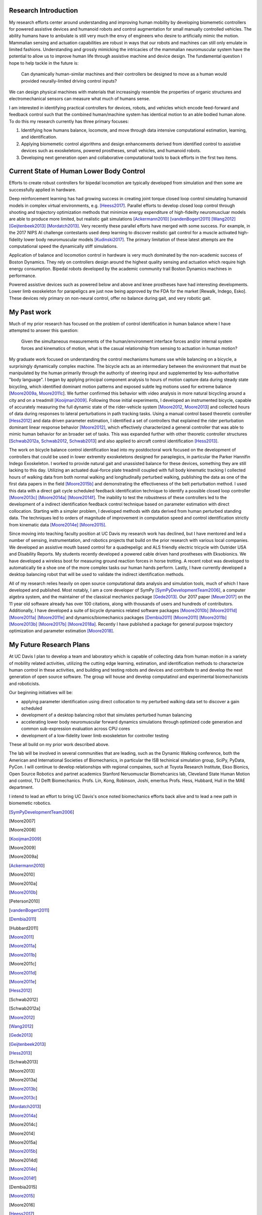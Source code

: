 ..
   Research questions:
      - Understanding how humans balance, ambulate, etc.
      - Powered prostheses
      - Developing next gen sim tools

Research Introduction
=====================

My research efforts center around understanding and improving human mobility by
developing biomemetic controllers for powered assistive devices and humanoid
robots and control augmentation for small manually controlled vehicles. The
ability humans have to ambulate is still very much the envy of engineers who
desire to artificially mimic the motion. Mammalian sensing and actuation
capabilities are robust in ways that our robots and machines can still only
emulate in limited fashions. Understanding and grossly mimicking the
intricacies of the mammalian neuromuscular system have the potential to allow
us to improve human life through assistive machine and device design. The
fundamental question I hope to help tackle in the future is:

   Can dynamically human-similar machines and their controllers be designed to
   move as a human would provided neurally-limited driving control inputs?

We can design physical machines with materials that increasingly resemble the
properties of organic structures and electromechanical sensors can measure what
much of humans sense.

I am interested in identifying practical controllers for devices, robots, and
vehicles which encode feed-forward and feedback control such that the combined
human/machine system has identical motion to an able bodied human alone. To do
this my research currently has three primary focuses:

1. Identifying how humans balance, locomote, and move through data intensive
   computational estimation, learning, and identification.
2. Applying biomemetic control algorithms and design enhancements derived from
   identified control to assistive devices such as exoskeletons, powered
   prostheses, small vehicles, and humanoid robots.
3. Developing next generation open and collaborative computational tools to
   back efforts in the first two items.

Current State of Human Lower Body Control
=========================================

..
   Current state of 1, 2, and 3 and what questions I specifically want to answer.

Efforts to create robust controllers for bipedal locomotion are typically
developed from simulation and then some are successfully applied in hardware.

Deep reinforcement learning has had growing success in creating joint torque
closed loop control simulating humanoid models in complex virtual environments,
e.g. [Heess2017]_. Parallel efforts to develop closed loop control through
shooting and trajectory optimization methods that minimize energy expenditure
of high-fideilty neuromuscluar models are able to produce more limited, but
realistic gait simulations [Ackermann2010]_ [vandenBogert2011]_ [Wang2012]_
[Geijtenbeek2013]_ [Mordatch2013]_. Very recently these parallel efforts have
merged with some success.  For example, in the 2017 NIPS AI challenge
contestants used deep learning to discover realistic gait control for a muscle
activated high-fidelity lower body neuromuscular models [Kudinski2017]_. The
primary limitation of these latest attempts are the computational speed the
dynamically stiff simulations.

Application of balance and locomotion control in hardware is very much dominated
by the non-academic success of Boston Dynamics. They rely on controllers design
around the highest quality sensing and actuation which require high energy
consumption. Bipedal robots developed by the academic community trail Boston
Dynamics machines in performance.

Powered assistive devices such as powered below and above and knee prostheses
have had interesting developments. Lower limb exoskeleton for parapeligcs are
just now being approved by the FDA for the market [Rewalk, Indego, Esko]. These
devices rely primary on non-neural control, offer no balance during gait, and
very robotic gait.

My Past work
============

..
   My current successes in 1, 2, and 3.
   1. Human bicycle control id, balancing id, walking id
   2. Some 185 projects I guess.
         - quadr trike
         - hand assist
         - horse, seat, row
         - shoe paper plane, recycling robots, wasterobot
         - power chair
   3. SymPy, opty, pydy

Much of my prior research has focused on the problem of control identification
in human balance where I have attempted to answer this question:

   Given the simultaneous measurements of the human/environment interface
   forces and/or internal system forces and kinematics of motion, what is the
   casual relationship from sensing to actuation in human motion?

My graduate work focused on understanding the control mechanisms humans use
while balancing on a bicycle, a surprisingly dynamically complex machine. The
bicycle acts as an intermediary between the environment that must be
manipulated by the human primarily through the authority of steering input and
supplemented by less-authoritative "body language". I began by applying
principal component analysis to hours of motion capture data during steady
state bicycling, which identified dominant motion patterns and exposed subtle
leg motions used for extreme balance [Moore2009a_, Moore2011c_]. We further
confirmed this behavior with video analysis in more natural bicycling around a
city and on a treadmill [Kooijman2009]_. Following those initial experiments, I
developed an instrumented bicycle, capable of accurately measuring the full
dynamic state of the rider-vehicle system [Moore2012_, Moore2013_] and collected
hours of data during responses to lateral perturbations in path tracking tasks.
Using a manual control based theoretic controller [Hess2012]_ and data driven
parameter estimation, I identified a set of controllers that explained the
rider perturbation dominant linear response behavior [Moore2012]_, which
effectively characterized a general controller that was able to mimic human
behavior for an broader set of tasks. This was expanded further with other
theoretic controller structures [Schwab2012a_, Schwab2012_, Schwab2013_] and also
applied to aircraft control identification [Hess2013]_.

The work on bicycle balance control identification lead into my postdoctoral
work focused on the development of controllers that could be used in lower
extremity exoskeletons designed for paraplegics, in particular the Parker
Hannifin Indego Exoskeleton. I worked to provide natural gait and unassisted
balance for these devices, something they are still lacking to this day.
Utilizing an actuated dual-force plate treadmill coupled with full body
kinematic tracking I collected hours of walking data from both normal walking
and longitudinally perturbed walking, publishing the data as one of the first
data papers in the field [Moore2015b]_ and demonstrating the effectiveness of
the belt perturbation method. I used this data with a direct gait cycle
scheduled feedback identification technique to identify a possible closed loop
controller [Moore2013c]_ [Moore2014a]_ [Moore2014f]_. The inability to test the
robustness of these controllers led to the development of a indirect
identification feedback control technique based on parameter estimation with
direct collocation.  Starting with a simpler problem, I developed methods with
data derived from human perturbed standing data. The techniques led to orders
of magnitude of improvement in computation speed and control identification
strictly from kinematic data [Moore2014e]_ [Moore2015]_.

Since moving into teaching faculty position at UC Davis my research work has
declined, but I have mentored and led a number of sensing, instrumentation, and
robotics projects that build on the prior research with various local
companies. We developed an assistive mouth based control for a quadrepeligc and
ALS friendly electric tricycle with Outrider USA and Disability Reports. My
students recently developed a powered cable driven hand prostheses with
Eksobionics. We have developed a wireless boot for measuring ground reaction
forces in horse trotting. A recent robot was developed to automatically tie a
shoe one of the more complex tasks our human hands perform. Lastly, I have
currently developed a desktop balancing robot that will be used to validate the
indirect identification methods.

All of my research relies heavily on open source computational data analysis
and simulation tools, much of which I have developed and published. Most
notably, I am a core developer of SymPy [SymPyDevelopmentTeam2006]_, a computer
algebra system, and the maintainer of the classical mechanics package
[Gede2013]_. Our 2017 paper [Meuer2017]_ on the 11 year old software already
has over 100 citations, along with thousands of users and hundreds of
contributors. Additionally, I have developed a suite of bicycle dynamics
related software packages [Moore2010b]_ [Moore2011d]_ [Moore2011a]_ [Moore2011e]_ and
dynamics/biomechanics packages
[Dembia2011]_ [Moore2011]_ [Moore2011b]_ [Moore2013b]_ [Moore2017b]_ [Moore2018a]_.
Recently I have published a package for general purpose trajectory optimization
and parameter estimation [Moore2018]_.

My Future Research Plans
========================

..
   My future plans: lab, funding, teaching, collaboration, etc. How I will fit
   into the department.
   next steps
      - direct collocation for feedback control id in walking
      - fast simulations
      - development and use of balancing and bipedal robots with known
        controllers
   lab
   funding
      NSF, NIH
   conferences
     dynamic walking, american society of biomechanics, isb, isb simulation
     tech group, scipy, jupytercon, pydata
   collaboration
     internal at ucd: xinfan, kong, stravos, hess, hubbard, hull, robinson, joshi
     companies: TRI, Ekso Bionics, kindred.ai
     academics: cleveland state, stanford

At UC Davis I plan to develop a team and laboratory which is capable of
collecting data from human motion in a variety of mobility related activities,
utilizing the cutting edge learning, estimation, and identification methods
to characterize human control in these activities, and building and testing
robots and devices and contribute to and develop the next generation of open
source software. The group will house and develop computatinol and experimental
biomechanicists and roboticists.

Our beginning initiatives will be:

- applying parameter identification using direct collocation to my perturbed
  walking data set to discover a gain scheduled
- development of a desktop balancing robot that simulates perturbed human
  balancing
- accelerating lower body neuromuscular forward dynamics simulations through
  optimized code generation and common sub-expression evaluation across CPU
  cores
- development of a low-fidelity lower limb exoskeleton for controller testing

These all build on my prior work described above.

The lab will be involved in several communities that are leading, such as the
Dynamic Walking conference, both the American and International Societies of
Biomechanics, in particular the ISB techinical simulation group, SciPy, PyData,
PyCon. I will continue to develop relationships with regional compaines, such
at Toyota Research Institute, Ekso Bionics, Open Source Robotics and partnet
academics Stanford Neruomusclar Biomehcanics lab, Cleveland State Human Motion
and control, TU Delft Biomechanics. Profs. Lin, Kong, Robinson, Joshi, emeritus
Profs. Hess, Hubbard, Hull in the MAE department.

I intend to lead an effort to bring UC Davis's once noted biomechanics efforts
back alive and to lead a new path in biomemetic robotics.

.. [SymPyDevelopmentTeam2006]
.. [Moore2007]
.. [Moore2008]
.. [Kooijman2009]
.. [Moore2009]
.. [Moore2009a]
.. [Ackermann2010]
.. [Moore2010]
.. [Moore2010a]
.. [Moore2010b]
.. [Peterson2010]
.. [vandenBogert2011]
.. [Dembia2011]
.. [Hubbard2011]
.. [Moore2011]
.. [Moore2011a]
.. [Moore2011b]
.. [Moore2011c]
.. [Moore2011d]
.. [Moore2011e]
.. [Hess2012]
.. [Schwab2012]
.. [Schwab2012a]
.. [Moore2012]
.. [Wang2012]
.. [Gede2013]
.. [Geijtenbeek2013]
.. [Hess2013]
.. [Schwab2013]
.. [Moore2013]
.. [Moore2013a]
.. [Moore2013b]
.. [Moore2013c]
.. [Mordatch2013]
.. [Moore2014a]
.. [Moore2014c]
.. [Moore2014]
.. [Moore2015a]
.. [Moore2015b]
.. [Moore2014d]
.. [Moore2014e]
.. [Moore2014f]
.. [Dembia2015]
.. [Moore2015]
.. [Moore2016]
.. [Heess2017]
.. [Meuer2017]
.. [Kresie2017]
.. [Kudinski2017]
.. [Moore2017]
.. [Moore2017a]
.. [Moore2017b]
.. [Moore2017c]
.. [Cloud2018]
.. [Moore2018]
.. [Moore2018a]
.. [Moore2018b]
.. [OpenAI2018]
